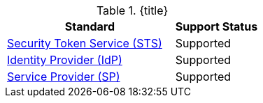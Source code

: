 :type: subCoreConcept
:section: Core Concepts
:status: published
:title: Security and SSO Endpoints Provided by ${ddf-branding}
:parent: Standards Supported by ${branding}
:order: 07

.{title}
[cols="2,1" options="header"]
|===
|Standard
|Support Status

|http://docs.oasis-open.org/ws-sx/ws-trust/v1.4/ws-trust-1.4-spec-ed-01.html#_Toc162064951[Security Token Service (STS)]
|Supported

|https://www.oasis-open.org/committees/download.php/21111/saml-glossary-2.0-os.html#Identity+Provider[Identity Provider (IdP)]
|Supported

|https://www.oasis-open.org/committees/download.php/21111/saml-glossary-2.0-os.html#Service&20;Provider[Service Provider (SP)]
|Supported

|===
